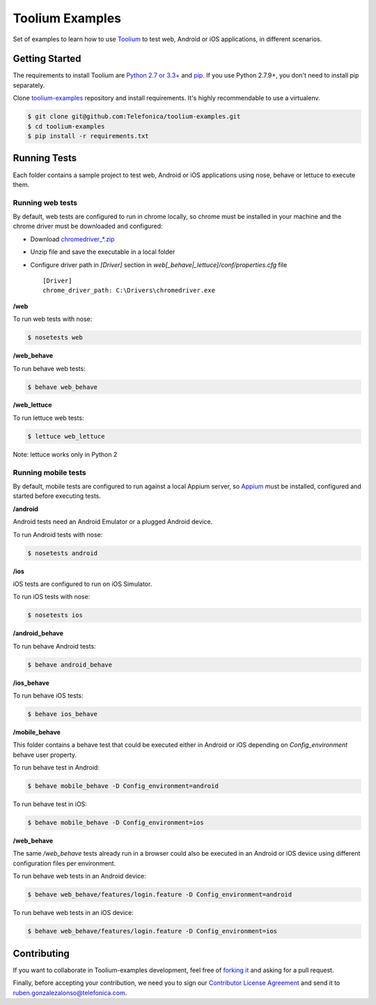 Toolium Examples
================

Set of examples to learn how to use `Toolium <https://github.com/Telefonica/toolium>`_ to test web, Android or iOS
applications, in different scenarios.

Getting Started
---------------

The requirements to install Toolium are `Python 2.7 or 3.3+ <http://www.python.org>`_ and
`pip <https://pypi.python.org/pypi/pip>`_. If you use Python 2.7.9+, you don't need to install pip separately.

Clone `toolium-examples <https://github.com/Telefonica/toolium-examples>`_ repository and install requirements. It's
highly recommendable to use a virtualenv.

.. code:: console

    $ git clone git@github.com:Telefonica/toolium-examples.git
    $ cd toolium-examples
    $ pip install -r requirements.txt

Running Tests
-------------

Each folder contains a sample project to test web, Android or iOS applications using nose, behave or lettuce to execute
them.

Running web tests
~~~~~~~~~~~~~~~~~

By default, web tests are configured to run in chrome locally, so chrome must be installed in your machine and the
chrome driver must be downloaded and configured:

- Download `chromedriver_*.zip <http://chromedriver.storage.googleapis.com/index.html>`_
- Unzip file and save the executable in a local folder
- Configure driver path in *[Driver]* section in `web[_behave|_lettuce]/conf/properties.cfg` file ::

    [Driver]
    chrome_driver_path: C:\Drivers\chromedriver.exe

**/web**

To run web tests with nose:

.. code:: console

    $ nosetests web

**/web_behave**

To run behave web tests:

.. code:: console

    $ behave web_behave

**/web_lettuce**

To run lettuce web tests:

.. code:: console

    $ lettuce web_lettuce

Note: lettuce works only in Python 2

Running mobile tests
~~~~~~~~~~~~~~~~~~~

By default, mobile tests are configured to run against a local Appium server, so
`Appium <http://appium.io/slate/en/master/?ruby#setting-up-appium>`_ must be installed, configured and started before
executing tests.

**/android**

Android tests need an Android Emulator or a plugged Android device.

To run Android tests with nose:

.. code:: console

    $ nosetests android

**/ios**

iOS tests are configured to run on iOS Simulator.

To run iOS tests with nose:

.. code:: console

    $ nosetests ios

**/android_behave**

To run behave Android tests:

.. code:: console

    $ behave android_behave

**/ios_behave**

To run behave iOS tests:

.. code:: console

    $ behave ios_behave

**/mobile_behave**

This folder contains a behave test that could be executed either in Android or iOS depending on *Config_environment*
behave user property.

To run behave test in Android:

.. code:: console

    $ behave mobile_behave -D Config_environment=android

To run behave test in iOS:

.. code:: console

    $ behave mobile_behave -D Config_environment=ios

**/web_behave**

The same `/web_behave` tests already run in a browser could also be executed in an Android or iOS
device using different configuration files per environment.

To run behave web tests in an Android device:

.. code:: console

    $ behave web_behave/features/login.feature -D Config_environment=android

To run behave web tests in an iOS device:

.. code:: console

    $ behave web_behave/features/login.feature -D Config_environment=ios

Contributing
------------

If you want to collaborate in Toolium-examples development, feel free of `forking it <https://github.com/Telefonica/toolium-examples>`_
and asking for a pull request.

Finally, before accepting your contribution, we need you to sign our
`Contributor License Agreement <https://raw.githubusercontent.com/telefonicaid/Licensing/master/ContributionPolicy.txt>`_
and send it to ruben.gonzalezalonso@telefonica.com.

